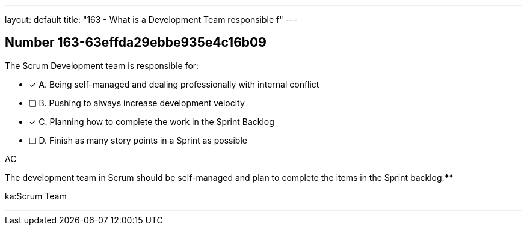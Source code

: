 ---
layout: default 
title: "163 - What is a Development Team responsible f"
---


[.question]
== Number 163-63effda29ebbe935e4c16b09

****

[.query]
The Scrum Development team is responsible for:

[.list]
* [*] A. Being self-managed and dealing professionally with internal conflict
* [ ] B. Pushing to always increase development velocity
* [*] C. Planning how to complete the work in the Sprint Backlog
* [ ] D. Finish as many story points in a Sprint as possible
****

[.answer]
AC

[.explanation]

The development team in Scrum should be self-managed and plan to complete the items in the Sprint backlog.****

[.ka]
ka:Scrum Team

'''

